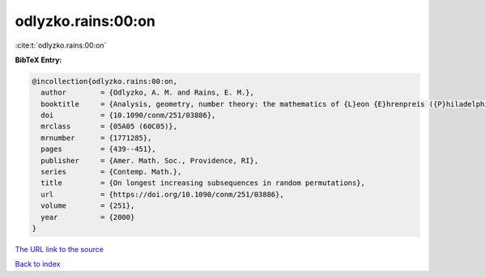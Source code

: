 odlyzko.rains:00:on
===================

:cite:t:`odlyzko.rains:00:on`

**BibTeX Entry:**

.. code-block:: bibtex

   @incollection{odlyzko.rains:00:on,
     author        = {Odlyzko, A. M. and Rains, E. M.},
     booktitle     = {Analysis, geometry, number theory: the mathematics of {L}eon {E}hrenpreis ({P}hiladelphia, {PA}, 1998)},
     doi           = {10.1090/conm/251/03886},
     mrclass       = {05A05 (60C05)},
     mrnumber      = {1771285},
     pages         = {439--451},
     publisher     = {Amer. Math. Soc., Providence, RI},
     series        = {Contemp. Math.},
     title         = {On longest increasing subsequences in random permutations},
     url           = {https://doi.org/10.1090/conm/251/03886},
     volume        = {251},
     year          = {2000}
   }
`The URL link to the source <https://doi.org/10.1090/conm/251/03886>`_


`Back to index <../By-Cite-Keys.html>`_
